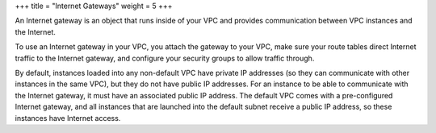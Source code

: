 +++
title = "Internet Gateways"
weight = 5
+++

..  _vpc_concepts_internet_gateways:

An Internet gateway is an object that runs inside of your VPC and provides communication between VPC instances and the Internet. 

To use an Internet gateway in your VPC, you attach the gateway to your VPC, make sure your route tables direct Internet traffic to the Internet gateway, and configure your security groups to allow traffic through. 

By default, instances loaded into any non-default VPC have private IP addresses (so they can communicate with other instances in the same VPC), but they do not have public IP addresses. For an instance to be able to communicate with the Internet gateway, it must have an associated public IP address. The default VPC comes with a pre-configured Internet gateway, and all instances that are launched into the default subnet receive a public IP address, so these instances have Internet access. 


